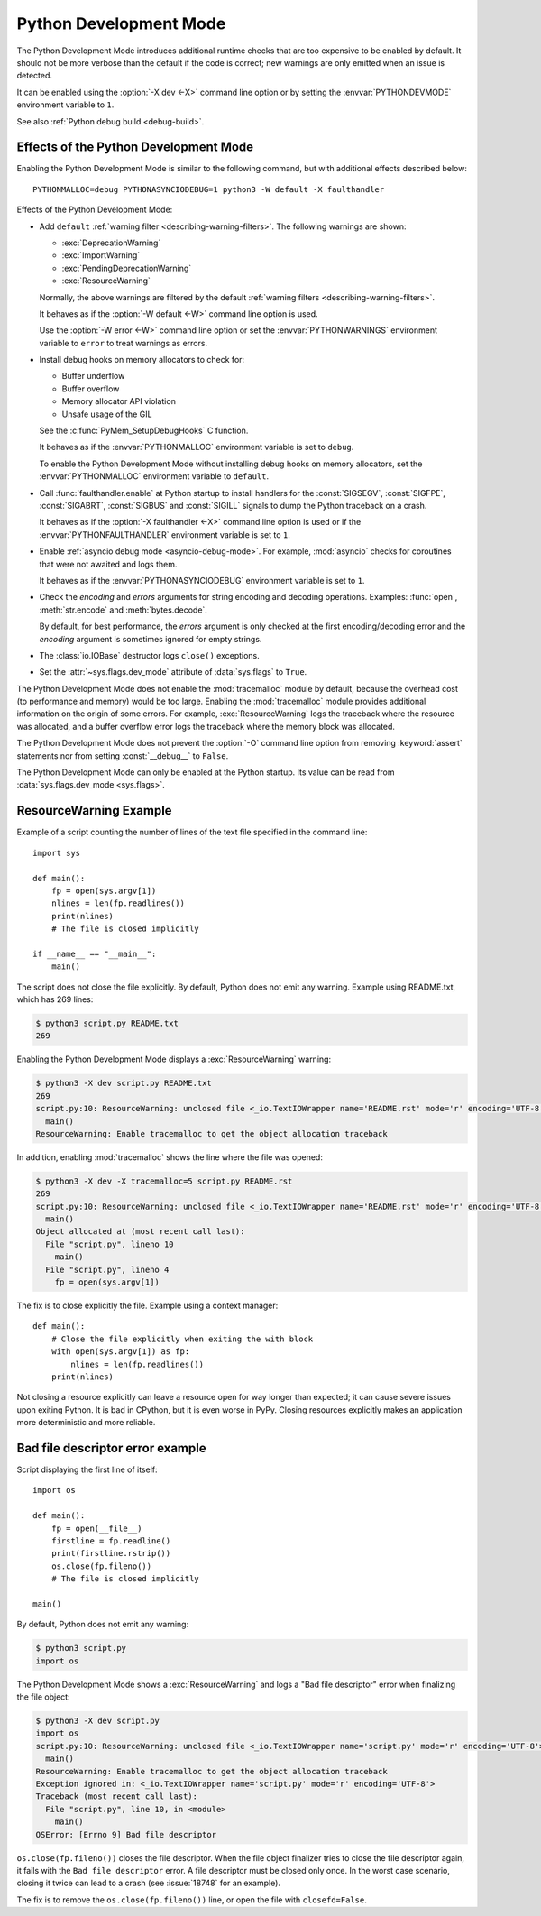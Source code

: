 .. _devmode:

Python Development Mode
=======================

.. versionadded:: 3.7

The Python Development Mode introduces additional runtime checks that are too
expensive to be enabled by default. It should not be more verbose than the
default if the code is correct; new warnings are only emitted when an issue is
detected.

It can be enabled using the :option:`-X dev <-X>` command line option or by
setting the :envvar:`PYTHONDEVMODE` environment variable to ``1``.

See also :ref:`Python debug build <debug-build>`.

Effects of the Python Development Mode
--------------------------------------

Enabling the Python Development Mode is similar to the following command, but
with additional effects described below::

    PYTHONMALLOC=debug PYTHONASYNCIODEBUG=1 python3 -W default -X faulthandler

Effects of the Python Development Mode:

* Add ``default`` :ref:`warning filter <describing-warning-filters>`. The
  following warnings are shown:

  * :exc:`DeprecationWarning`
  * :exc:`ImportWarning`
  * :exc:`PendingDeprecationWarning`
  * :exc:`ResourceWarning`

  Normally, the above warnings are filtered by the default :ref:`warning
  filters <describing-warning-filters>`.

  It behaves as if the :option:`-W default <-W>` command line option is used.

  Use the :option:`-W error <-W>` command line option or set the
  :envvar:`PYTHONWARNINGS` environment variable to ``error`` to treat warnings
  as errors.

* Install debug hooks on memory allocators to check for:

  * Buffer underflow
  * Buffer overflow
  * Memory allocator API violation
  * Unsafe usage of the GIL

  See the :c:func:`PyMem_SetupDebugHooks` C function.

  It behaves as if the :envvar:`PYTHONMALLOC` environment variable is set to
  ``debug``.

  To enable the Python Development Mode without installing debug hooks on
  memory allocators, set the :envvar:`PYTHONMALLOC` environment variable to
  ``default``.

* Call :func:`faulthandler.enable` at Python startup to install handlers for
  the :const:`SIGSEGV`, :const:`SIGFPE`, :const:`SIGABRT`, :const:`SIGBUS` and
  :const:`SIGILL` signals to dump the Python traceback on a crash.

  It behaves as if the :option:`-X faulthandler <-X>` command line option is
  used or if the :envvar:`PYTHONFAULTHANDLER` environment variable is set to
  ``1``.

* Enable :ref:`asyncio debug mode <asyncio-debug-mode>`. For example,
  :mod:`asyncio` checks for coroutines that were not awaited and logs them.

  It behaves as if the :envvar:`PYTHONASYNCIODEBUG` environment variable is set
  to ``1``.

* Check the *encoding* and *errors* arguments for string encoding and decoding
  operations. Examples: :func:`open`, :meth:`str.encode` and
  :meth:`bytes.decode`.

  By default, for best performance, the *errors* argument is only checked at
  the first encoding/decoding error and the *encoding* argument is sometimes
  ignored for empty strings.

* The :class:`io.IOBase` destructor logs ``close()`` exceptions.
* Set the :attr:`~sys.flags.dev_mode` attribute of :data:`sys.flags` to
  ``True``.

The Python Development Mode does not enable the :mod:`tracemalloc` module by
default, because the overhead cost (to performance and memory) would be too
large. Enabling the :mod:`tracemalloc` module provides additional information
on the origin of some errors. For example, :exc:`ResourceWarning` logs the
traceback where the resource was allocated, and a buffer overflow error logs
the traceback where the memory block was allocated.

The Python Development Mode does not prevent the :option:`-O` command line
option from removing :keyword:`assert` statements nor from setting
:const:`__debug__` to ``False``.

The Python Development Mode can only be enabled at the Python startup. Its
value can be read from :data:`sys.flags.dev_mode <sys.flags>`.

.. versionchanged:: 3.8
   The :class:`io.IOBase` destructor now logs ``close()`` exceptions.

.. versionchanged:: 3.9
   The *encoding* and *errors* arguments are now checked for string encoding
   and decoding operations.


ResourceWarning Example
-----------------------

Example of a script counting the number of lines of the text file specified in
the command line::

    import sys

    def main():
        fp = open(sys.argv[1])
        nlines = len(fp.readlines())
        print(nlines)
        # The file is closed implicitly

    if __name__ == "__main__":
        main()

The script does not close the file explicitly. By default, Python does not emit
any warning. Example using README.txt, which has 269 lines:

.. code-block:: shell-session

    $ python3 script.py README.txt
    269

Enabling the Python Development Mode displays a :exc:`ResourceWarning` warning:

.. code-block:: shell-session

    $ python3 -X dev script.py README.txt
    269
    script.py:10: ResourceWarning: unclosed file <_io.TextIOWrapper name='README.rst' mode='r' encoding='UTF-8'>
      main()
    ResourceWarning: Enable tracemalloc to get the object allocation traceback

In addition, enabling :mod:`tracemalloc` shows the line where the file was
opened:

.. code-block:: shell-session

    $ python3 -X dev -X tracemalloc=5 script.py README.rst
    269
    script.py:10: ResourceWarning: unclosed file <_io.TextIOWrapper name='README.rst' mode='r' encoding='UTF-8'>
      main()
    Object allocated at (most recent call last):
      File "script.py", lineno 10
        main()
      File "script.py", lineno 4
        fp = open(sys.argv[1])

The fix is to close explicitly the file. Example using a context manager::

    def main():
        # Close the file explicitly when exiting the with block
        with open(sys.argv[1]) as fp:
            nlines = len(fp.readlines())
        print(nlines)

Not closing a resource explicitly can leave a resource open for way longer than
expected; it can cause severe issues upon exiting Python. It is bad in
CPython, but it is even worse in PyPy. Closing resources explicitly makes an
application more deterministic and more reliable.


Bad file descriptor error example
---------------------------------

Script displaying the first line of itself::

    import os

    def main():
        fp = open(__file__)
        firstline = fp.readline()
        print(firstline.rstrip())
        os.close(fp.fileno())
        # The file is closed implicitly

    main()

By default, Python does not emit any warning:

.. code-block:: shell-session

    $ python3 script.py
    import os

The Python Development Mode shows a :exc:`ResourceWarning` and logs a "Bad file
descriptor" error when finalizing the file object:

.. code-block:: shell-session

    $ python3 -X dev script.py
    import os
    script.py:10: ResourceWarning: unclosed file <_io.TextIOWrapper name='script.py' mode='r' encoding='UTF-8'>
      main()
    ResourceWarning: Enable tracemalloc to get the object allocation traceback
    Exception ignored in: <_io.TextIOWrapper name='script.py' mode='r' encoding='UTF-8'>
    Traceback (most recent call last):
      File "script.py", line 10, in <module>
        main()
    OSError: [Errno 9] Bad file descriptor

``os.close(fp.fileno())`` closes the file descriptor. When the file object
finalizer tries to close the file descriptor again, it fails with the ``Bad
file descriptor`` error. A file descriptor must be closed only once. In the
worst case scenario, closing it twice can lead to a crash (see :issue:`18748`
for an example).

The fix is to remove the ``os.close(fp.fileno())`` line, or open the file with
``closefd=False``.
